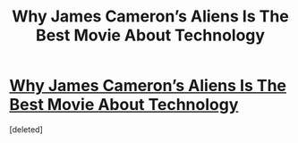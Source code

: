 #+TITLE: Why James Cameron’s Aliens Is The Best Movie About Technology

* [[https://medium.com/message/why-james-camerons-aliens-is-the-best-movie-about-technology-4741e666e07a][Why James Cameron’s Aliens Is The Best Movie About Technology]]
:PROPERTIES:
:Score: 1
:DateUnix: 1418333314.0
:DateShort: 2014-Dec-12
:END:
[deleted]

